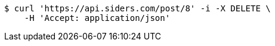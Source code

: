 [source,bash]
----
$ curl 'https://api.siders.com/post/8' -i -X DELETE \
    -H 'Accept: application/json'
----